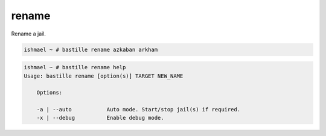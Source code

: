 rename
======

Rename a jail.

.. code-block:: shell

  ishmael ~ # bastille rename azkaban arkham

.. code-block:: shell

  ishmael ~ # bastille rename help
  Usage: bastille rename [option(s)] TARGET NEW_NAME

      Options:

      -a | --auto           Auto mode. Start/stop jail(s) if required.
      -x | --debug          Enable debug mode.